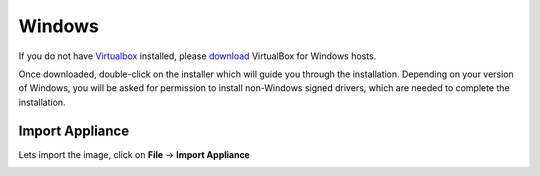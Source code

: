 =======
Windows
=======

If you do not have `Virtualbox <https://www.virtualbox.org>`_ installed, please `download <https://www.virtualbox.org/wiki/Downloads>`_ VirtualBox for Windows hosts.

Once downloaded, double-click on the installer which will guide you through the installation. Depending on your version of Windows, you will be asked for permission to install non-Windows signed drivers, which are needed to complete the installation. 

Import Appliance
----------------

Lets import the image, click on **File** -> **Import Appliance**

.. image:: ../_static/import_appliance-win1.png
   :alt: some text
   :align: center

